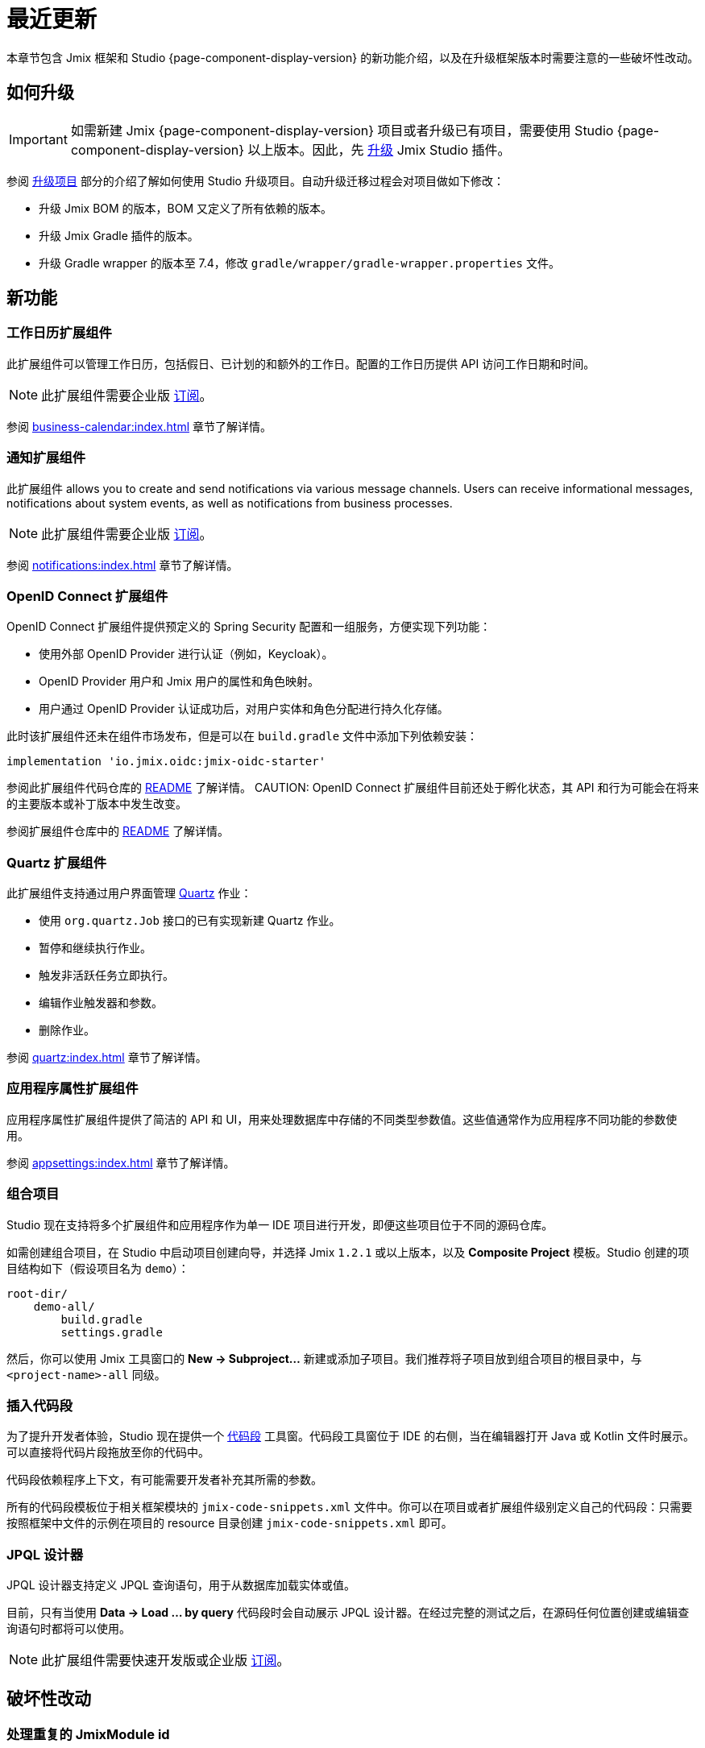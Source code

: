 = 最近更新

本章节包含 Jmix 框架和 Studio {page-component-display-version} 的新功能介绍，以及在升级框架版本时需要注意的一些破坏性改动。

[[upgrade]]
== 如何升级

IMPORTANT: 如需新建 Jmix {page-component-display-version} 项目或者升级已有项目，需要使用 Studio {page-component-display-version} 以上版本。因此，先 xref:studio:update.adoc[升级] Jmix Studio 插件。

参阅 xref:studio:project.adoc#upgrading-project[升级项目] 部分的介绍了解如何使用 Studio 升级项目。自动升级迁移过程会对项目做如下修改：

* 升级 Jmix BOM 的版本，BOM 又定义了所有依赖的版本。
* 升级 Jmix Gradle 插件的版本。
* 升级 Gradle wrapper 的版本至 7.4，修改 `gradle/wrapper/gradle-wrapper.properties` 文件。

[[new-features]]
== 新功能

[[business-calendar]]
=== 工作日历扩展组件

此扩展组件可以管理工作日历，包括假日、已计划的和额外的工作日。配置的工作日历提供 API 访问工作日期和时间。

NOTE: 此扩展组件需要企业版 https://www.jmix.cn/subscription-plans-and-prices/[订阅^]。

参阅 xref:business-calendar:index.adoc[] 章节了解详情。

[[notifications]]
=== 通知扩展组件

此扩展组件 allows you to create and send notifications via various message channels. Users can receive informational messages, notifications about system events, as well as notifications from business processes.

NOTE: 此扩展组件需要企业版 https://www.jmix.cn/subscription-plans-and-prices/[订阅^]。

参阅 xref:notifications:index.adoc[] 章节了解详情。

[[oidc]]
=== OpenID Connect 扩展组件

OpenID Connect 扩展组件提供预定义的 Spring Security 配置和一组服务，方便实现下列功能：

* 使用外部 OpenID Provider 进行认证（例如，Keycloak）。
* OpenID Provider 用户和 Jmix 用户的属性和角色映射。
* 用户通过 OpenID Provider 认证成功后，对用户实体和角色分配进行持久化存储。

此时该扩展组件还未在组件市场发布，但是可以在 `build.gradle` 文件中添加下列依赖安装：

[source,groovy,indent=0]
----
implementation 'io.jmix.oidc:jmix-oidc-starter'
----

参阅此扩展组件代码仓库的 https://github.com/Haulmont/jmix-oidc[README^] 了解详情。
CAUTION: OpenID Connect 扩展组件目前还处于孵化状态，其 API 和行为可能会在将来的主要版本或补丁版本中发生改变。

参阅扩展组件仓库中的 https://github.com/jmix-framework/jmix/blob/master/jmix-oidc/README.md[README^] 了解详情。

[[quartz]]
=== Quartz 扩展组件

此扩展组件支持通过用户界面管理 https://www.quartz-scheduler.org/[Quartz^] 作业：

* 使用 `org.quartz.Job` 接口的已有实现新建 Quartz 作业。
* 暂停和继续执行作业。
* 触发非活跃任务立即执行。
* 编辑作业触发器和参数。
* 删除作业。

参阅 xref:quartz:index.adoc[] 章节了解详情。

[[appplication-settings]]
=== 应用程序属性扩展组件

应用程序属性扩展组件提供了简洁的 API 和 UI，用来处理数据库中存储的不同类型参数值。这些值通常作为应用程序不同功能的参数使用。

参阅 xref:appsettings:index.adoc[] 章节了解详情。

[[composite-projects]]
=== 组合项目

Studio 现在支持将多个扩展组件和应用程序作为单一 IDE 项目进行开发，即便这些项目位于不同的源码仓库。

如需创建组合项目，在 Studio 中启动项目创建向导，并选择 Jmix `1.2.1` 或以上版本，以及 *Composite Project* 模板。Studio 创建的项目结构如下（假设项目名为 `demo`）：

----
root-dir/
    demo-all/
        build.gradle
        settings.gradle
----

然后，你可以使用 Jmix 工具窗口的 *New -> Subproject...* 新建或添加子项目。我们推荐将子项目放到组合项目的根目录中，与 `<project-name>-all` 同级。

[[code-snippets]]
=== 插入代码段

为了提升开发者体验，Studio 现在提供一个 xref:studio:code-snippets.adoc[代码段] 工具窗。代码段工具窗位于 IDE 的右侧，当在编辑器打开 Java 或 Kotlin 文件时展示。可以直接将代码片段拖放至你的代码中。

代码段依赖程序上下文，有可能需要开发者补充其所需的参数。

所有的代码段模板位于相关框架模块的 `jmix-code-snippets.xml` 文件中。你可以在项目或者扩展组件级别定义自己的代码段：只需要按照框架中文件的示例在项目的 resource 目录创建 `jmix-code-snippets.xml` 即可。

[[jpql-designer]]
=== JPQL 设计器

JPQL 设计器支持定义 JPQL 查询语句，用于从数据库加载实体或值。

目前，只有当使用 *Data -> Load ... by query* 代码段时会自动展示 JPQL 设计器。在经过完整的测试之后，在源码任何位置创建或编辑查询语句时都将可以使用。

NOTE: 此扩展组件需要快速开发版或企业版 https://www.jmix.cn/subscription-plans-and-prices/[订阅^]。

[[breaking-changes]]
== 破坏性改动

[[breaking-duplicated-jmix-module-id]]
=== 处理重复的 JmixModule id

如果你的应用程序在加载上下文时遇到这样的异常：`java.lang.IllegalStateException: Duplicated Jmix module id 'com.company.untitled3' is provided by XConfiguration and YConfiguration. Consider using @JmixModule.id attribute to specify a unique module id.`，需要为异常中列举的某一个配置类指定唯一 `id`:

[source,java,indent=0]
----
@JmixModule(id = "com.company.myapp.test", dependsOn = MyConfiguration.class)
public class MyTestConfiguration {
    ...
}
----

Jmix module id 默认与配置的包名相同。

详情参考 https://github.com/Haulmont/jmix-core/issues/282。

[[breaking-programmatic-search-index-definition-mapping]]
=== 编程式定义搜索索引映射

在搜索扩展组件中，定义索引映射的 API 发生了改动。参考 xref:search:index-definitions.adoc#programmatic-mapping[编程式映射] 部分新 API 的示例。

[[changelog]]
== 变更日志

* Jmix 框架修复的问题：

** https://github.com/jmix-framework/jmix/issues?q=is%3Aclosed+milestone%3A1.2.4[1.2.4^]
** https://github.com/jmix-framework/jmix/issues?q=is%3Aclosed+milestone%3A1.2.3[1.2.3^]
** https://github.com/jmix-framework/jmix/issues?q=is%3Aclosed+milestone%3A1.2.2[1.2.2^]
** xref:release_1.2.1.adoc[1.2.1]
** xref:release_1.2.0.adoc[1.2.0]

* Jmix Studio 修复的问题：

** https://youtrack.jmix.io/issues/JST?q=Fixed%20in%20builds:%201.2.3[1.2.3^]
** https://youtrack.jmix.io/issues/JST?q=Fixed%20in%20builds:%201.2.2[1.2.2^]
** https://youtrack.jmix.io/issues/JST?q=Fixed%20in%20builds:%201.2.1[1.2.1^]
** https://youtrack.jmix.io/issues/JST?q=Fixed%20in%20builds:%201.2.0,-1.1.*[1.2.0^]
